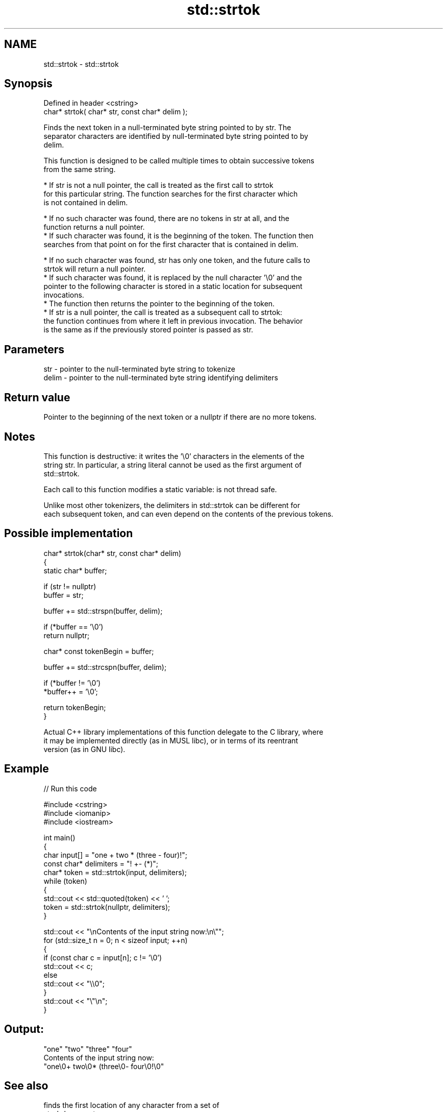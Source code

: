 .TH std::strtok 3 "2024.06.10" "http://cppreference.com" "C++ Standard Libary"
.SH NAME
std::strtok \- std::strtok

.SH Synopsis
   Defined in header <cstring>
   char* strtok( char* str, const char* delim );

   Finds the next token in a null-terminated byte string pointed to by str. The
   separator characters are identified by null-terminated byte string pointed to by
   delim.

   This function is designed to be called multiple times to obtain successive tokens
   from the same string.

     * If str is not a null pointer, the call is treated as the first call to strtok
       for this particular string. The function searches for the first character which
       is not contained in delim.

     * If no such character was found, there are no tokens in str at all, and the
       function returns a null pointer.
     * If such character was found, it is the beginning of the token. The function then
       searches from that point on for the first character that is contained in delim.

     * If no such character was found, str has only one token, and the future calls to
       strtok will return a null pointer.
     * If such character was found, it is replaced by the null character '\\0' and the
       pointer to the following character is stored in a static location for subsequent
       invocations.
     * The function then returns the pointer to the beginning of the token.
     * If str is a null pointer, the call is treated as a subsequent call to strtok:
       the function continues from where it left in previous invocation. The behavior
       is the same as if the previously stored pointer is passed as str.

.SH Parameters

   str   - pointer to the null-terminated byte string to tokenize
   delim - pointer to the null-terminated byte string identifying delimiters

.SH Return value

   Pointer to the beginning of the next token or a nullptr if there are no more tokens.

.SH Notes

   This function is destructive: it writes the '\\0' characters in the elements of the
   string str. In particular, a string literal cannot be used as the first argument of
   std::strtok.

   Each call to this function modifies a static variable: is not thread safe.

   Unlike most other tokenizers, the delimiters in std::strtok can be different for
   each subsequent token, and can even depend on the contents of the previous tokens.

.SH Possible implementation

   char* strtok(char* str, const char* delim)
   {
       static char* buffer;

       if (str != nullptr)
           buffer = str;

       buffer += std::strspn(buffer, delim);

       if (*buffer == '\\0')
           return nullptr;

       char* const tokenBegin = buffer;

       buffer += std::strcspn(buffer, delim);

       if (*buffer != '\\0')
           *buffer++ = '\\0';

       return tokenBegin;
   }

   Actual C++ library implementations of this function delegate to the C library, where
   it may be implemented directly (as in MUSL libc), or in terms of its reentrant
   version (as in GNU libc).

.SH Example


// Run this code

 #include <cstring>
 #include <iomanip>
 #include <iostream>

 int main()
 {
     char input[] = "one + two * (three - four)!";
     const char* delimiters = "! +- (*)";
     char* token = std::strtok(input, delimiters);
     while (token)
     {
         std::cout << std::quoted(token) << ' ';
         token = std::strtok(nullptr, delimiters);
     }

     std::cout << "\\nContents of the input string now:\\n\\"";
     for (std::size_t n = 0; n < sizeof input; ++n)
     {
         if (const char c = input[n]; c != '\\0')
             std::cout << c;
         else
             std::cout << "\\\\0";
     }
     std::cout << "\\"\\n";
 }

.SH Output:

 "one" "two" "three" "four"
 Contents of the input string now:
 "one\\0+ two\\0* (three\\0- four\\0!\\0"

.SH See also

                      finds the first location of any character from a set of
   strpbrk            separators
                      \fI(function)\fP
                      returns the length of the maximum initial segment that consists
   strcspn            of only the characters not found in another byte string
                      \fI(function)\fP
                      returns the length of the maximum initial segment that consists
   strspn             of only the characters found in another byte string
                      \fI(function)\fP
   ranges::split_view a view over the subranges obtained from splitting another view
   views::split       using a delimiter
   (C++20)            \fI(class template)\fP (range adaptor object)
   C documentation for
   strtok
